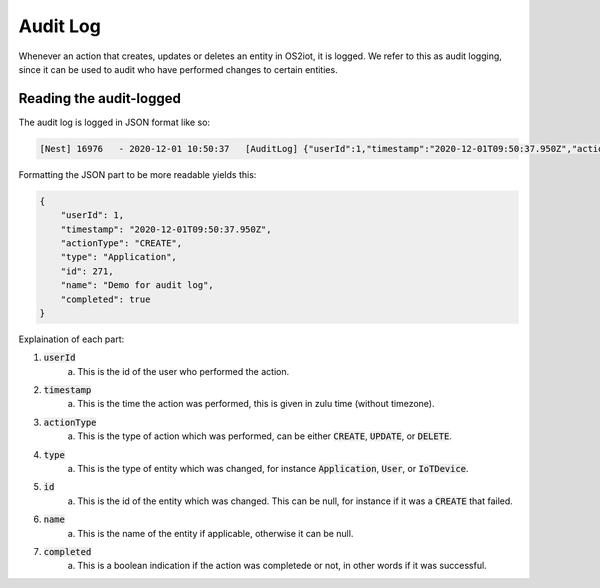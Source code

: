 Audit Log
=========

Whenever an action that creates, updates or deletes an entity in OS2iot, it is logged.
We refer to this as audit logging, since it can be used to audit who have performed changes to certain entities.

Reading the audit-logged
------------------------

The audit log is logged in JSON format like so:

.. code-block:: javascript 

    [Nest] 16976   - 2020-12-01 10:50:37   [AuditLog] {"userId":1,"timestamp":"2020-12-01T09:50:37.950Z","actionType":"CREATE","type":"Application","id":271,"name":"Demo for audit log","completed":true}

Formatting the JSON part to be more readable yields this:

.. code-block:: javascript 

    {
        "userId": 1,
        "timestamp": "2020-12-01T09:50:37.950Z",
        "actionType": "CREATE",
        "type": "Application",
        "id": 271,
        "name": "Demo for audit log",
        "completed": true
    }

Explaination of each part:

1. :code:`userId`
    a. This is the id of the user who performed the action.
2. :code:`timestamp`
    a. This is the time the action was performed, this is given in zulu time (without timezone).
3. :code:`actionType`
    a. This is the type of action which was performed, can be either :code:`CREATE`, :code:`UPDATE`, or :code:`DELETE`.
4. :code:`type`
    a. This is the type of entity which was changed, for instance :code:`Application`, :code:`User`, or :code:`IoTDevice`.
5. :code:`id`
    a. This is the id of the entity which was changed. This can be null, for instance if it was a :code:`CREATE` that failed.
6. :code:`name`
    a. This is the name of the entity if applicable, otherwise it can be null.
7. :code:`completed`
    a. This is a boolean indication if the action was completede or not, in other words if it was successful.

